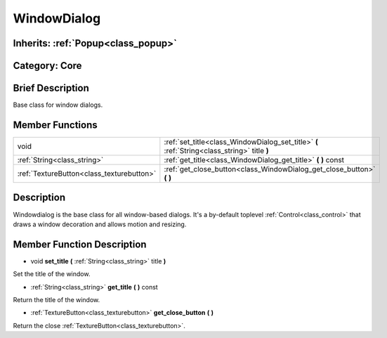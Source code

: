 .. _class_WindowDialog:

WindowDialog
============

Inherits: :ref:`Popup<class_popup>`
-----------------------------------

Category: Core
--------------

Brief Description
-----------------

Base class for window dialogs.

Member Functions
----------------

+--------------------------------------------+------------------------------------------------------------------------------------------------+
| void                                       | :ref:`set_title<class_WindowDialog_set_title>`  **(** :ref:`String<class_string>` title  **)** |
+--------------------------------------------+------------------------------------------------------------------------------------------------+
| :ref:`String<class_string>`                | :ref:`get_title<class_WindowDialog_get_title>`  **(** **)** const                              |
+--------------------------------------------+------------------------------------------------------------------------------------------------+
| :ref:`TextureButton<class_texturebutton>`  | :ref:`get_close_button<class_WindowDialog_get_close_button>`  **(** **)**                      |
+--------------------------------------------+------------------------------------------------------------------------------------------------+

Description
-----------

Windowdialog is the base class for all window-based dialogs. It's a by-default toplevel :ref:`Control<class_control>` that draws a window decoration and allows motion and resizing.

Member Function Description
---------------------------

.. _class_WindowDialog_set_title:

- void  **set_title**  **(** :ref:`String<class_string>` title  **)**

Set the title of the window.

.. _class_WindowDialog_get_title:

- :ref:`String<class_string>`  **get_title**  **(** **)** const

Return the title of the window.

.. _class_WindowDialog_get_close_button:

- :ref:`TextureButton<class_texturebutton>`  **get_close_button**  **(** **)**

Return the close :ref:`TextureButton<class_texturebutton>`.


